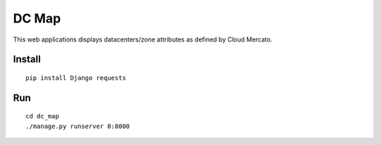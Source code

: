 DC Map
======

This web applications displays datacenters/zone attributes as defined by Cloud Mercato.

Install
-------

::

  pip install Django requests
  
  
Run
---

::

  cd dc_map
  ./manage.py runserver 0:8000
